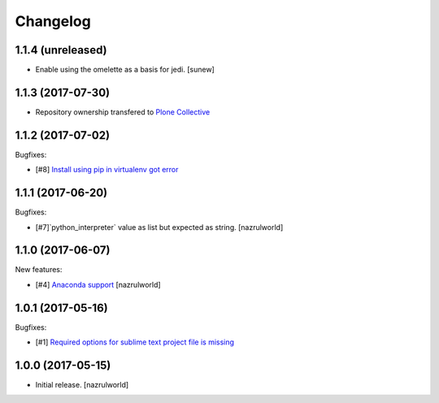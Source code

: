 Changelog
=========

1.1.4 (unreleased)
------------------

- Enable using the omelette as a basis for jedi.
  [sunew]


1.1.3 (2017-07-30)
------------------

- Repository ownership transfered to `Plone Collective <https://collective.github.io/>`_


1.1.2 (2017-07-02)
------------------

Bugfixes:

- [#8] `Install using pip in virtualenv got error <https://github.com/collective/plone.recipe.sublimetext/issues/8>`_


1.1.1 (2017-06-20)
------------------

Bugfixes:

- [#7]`python_interpreter` value as list but expected as string.
  [nazrulworld]


1.1.0 (2017-06-07)
------------------

New features:

- [#4] `Anaconda support <https://github.com/collective/plone.recipe.sublimetext/issues/4>`_ [nazrulworld]


1.0.1 (2017-05-16)
------------------

Bugfixes:

- [#1] `Required options for sublime text project file is missing <https://github.com/collective/plone.recipe.sublimetext/issues/1>`_


1.0.0 (2017-05-15)
------------------

- Initial release.
  [nazrulworld]
